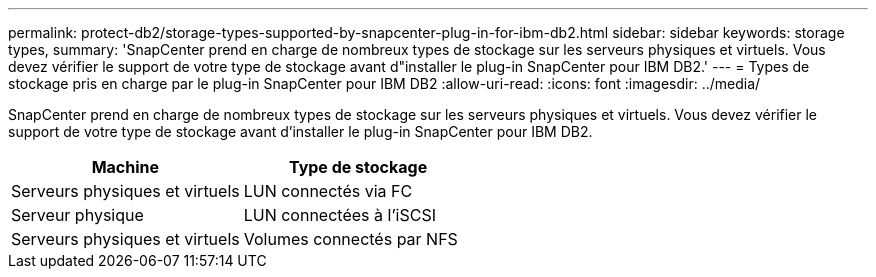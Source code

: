 ---
permalink: protect-db2/storage-types-supported-by-snapcenter-plug-in-for-ibm-db2.html 
sidebar: sidebar 
keywords: storage types, 
summary: 'SnapCenter prend en charge de nombreux types de stockage sur les serveurs physiques et virtuels. Vous devez vérifier le support de votre type de stockage avant d"installer le plug-in SnapCenter pour IBM DB2.' 
---
= Types de stockage pris en charge par le plug-in SnapCenter pour IBM DB2
:allow-uri-read: 
:icons: font
:imagesdir: ../media/


[role="lead"]
SnapCenter prend en charge de nombreux types de stockage sur les serveurs physiques et virtuels. Vous devez vérifier le support de votre type de stockage avant d'installer le plug-in SnapCenter pour IBM DB2.

|===
| Machine | Type de stockage 


 a| 
Serveurs physiques et virtuels
 a| 
LUN connectés via FC



 a| 
Serveur physique
 a| 
LUN connectées à l'iSCSI



 a| 
Serveurs physiques et virtuels
 a| 
Volumes connectés par NFS

|===